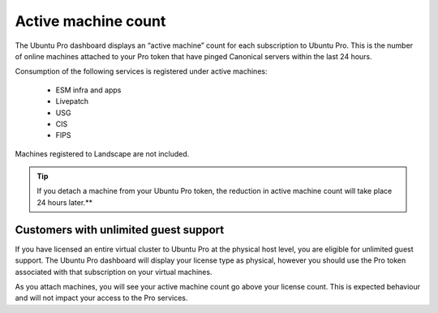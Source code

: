 Active machine count
====================

The Ubuntu Pro dashboard displays an “active machine” count for each subscription to Ubuntu Pro. This is the number of online machines attached to your Pro token that have pinged Canonical servers within the last 24 hours.

Consumption of the following services is registered under active machines:

 * ESM infra and apps
 * Livepatch
 * USG
 * CIS
 * FIPS

Machines registered to Landscape are not included.

.. tip::
   If you detach a machine from your Ubuntu Pro token, the reduction in active machine count will take place 24 hours later.**

Customers with unlimited guest support
---------------------------------------

If you have licensed an entire virtual cluster to Ubuntu Pro at the physical host level, you are eligible for unlimited guest support. The Ubuntu Pro dashboard will display your license type as physical, however you should use the Pro token associated with that subscription on your virtual machines.

As you attach machines, you will see your active machine count go above your license count. This is expected behaviour and will not impact your access to the Pro services.


